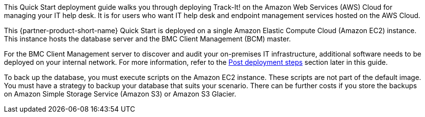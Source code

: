 // Replace the content in <>
// Briefly describe the software. Use consistent and clear branding. 
// Include the benefits of using the software on AWS, and provide details on usage scenarios.

This Quick Start deployment guide walks you through deploying Track-It! on the Amazon Web Services (AWS) Cloud for managing your IT help desk. It is for users who want IT help desk and endpoint management services hosted on the AWS Cloud.

This {partner-product-short-name} Quick Start is deployed on a single Amazon Elastic Compute Cloud (Amazon EC2) instance. This instance hosts the database server and the BMC Client Management (BCM) master.

For the BMC Client Management server to discover and audit your on-premises IT infrastructure, additional software needs to be deployed on your internal network. For more information, refer to the link:#_post_deployment_steps[Post deployment steps] section later in this guide.

To back up the database, you must execute scripts on the Amazon EC2 instance. These scripts are not part of the default image. You must have a strategy to backup your database that suits your scenario. There can be further costs if you store the backups on Amazon Simple Storage Service (Amazon S3) or Amazon S3 Glacier.
